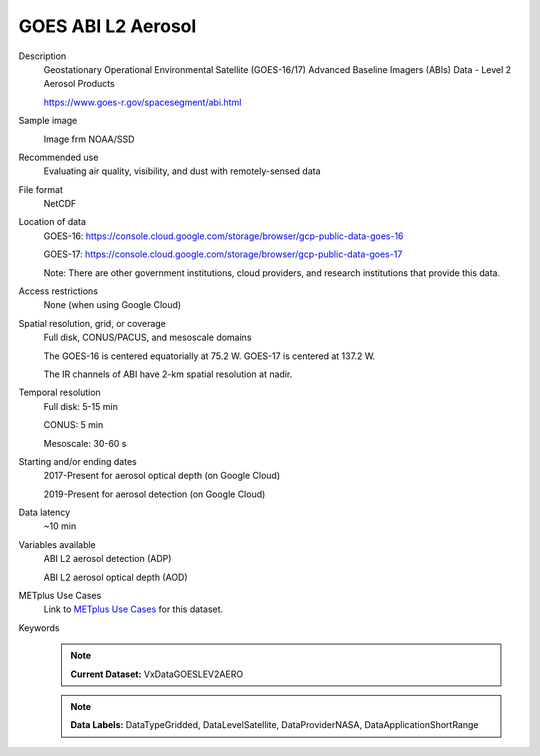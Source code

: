 .. _vx-data-goes-level-2-aerosol.rst:

GOES ABI L2 Aerosol
-------------------

Description
  Geostationary Operational Environmental Satellite (GOES-16/17) Advanced Baseline Imagers (ABIs) Data - Level 2 Aerosol Products

  https://www.goes-r.gov/spacesegment/abi.html

Sample image
  .. image:: images/GOES_16_ADP.jpg
   :width: 600

  Image frm NOAA/SSD

Recommended use
  Evaluating air quality, visibility, and dust with remotely-sensed data

File format
  NetCDF

Location of data
  GOES-16: https://console.cloud.google.com/storage/browser/gcp-public-data-goes-16 

  GOES-17: https://console.cloud.google.com/storage/browser/gcp-public-data-goes-17  

  Note: There are other government institutions, cloud providers, and research institutions that provide this data.

Access restrictions
  None (when using Google Cloud)

Spatial resolution, grid, or coverage
  Full disk, CONUS/PACUS, and mesoscale domains

  The GOES-16 is centered equatorially at 75.2 W. GOES-17 is centered at 137.2 W.

  The IR channels of ABI have 2-km spatial resolution at nadir.
   
Temporal resolution
  Full disk: 5-15 min

  CONUS: 5 min
  
  Mesoscale: 30-60 s
  
Starting and/or ending dates
  2017-Present for aerosol optical depth (on Google Cloud)

  2019-Present for aerosol detection (on Google Cloud)

Data latency
  ~10 min

Variables available
  ABI L2 aerosol detection (ADP)

  ABI L2 aerosol optical depth (AOD)

METplus Use Cases
  Link to `METplus Use Cases <https://metplus.readthedocs.io/en/develop/search.html?q=VxDataGOESLEV1B%26%26UseCase&check_keywords=yes&area=default>`_ for this dataset.

Keywords
  .. note:: **Current Dataset:** VxDataGOESLEV2AERO

  .. note:: **Data Labels:** DataTypeGridded, DataLevelSatellite, DataProviderNASA, DataApplicationShortRange
